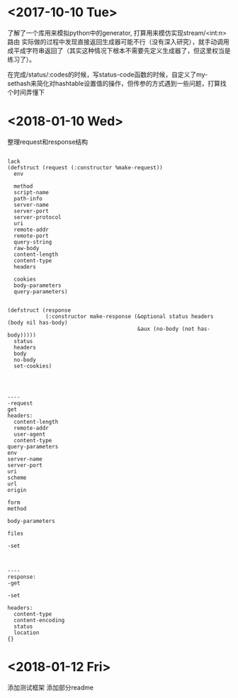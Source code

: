 * <2017-10-10 Tue>
了解了一个库用来模拟python中的generator, 打算用来模仿实现stream/<int:n> 路由
实际做的过程中发现直接返回生成器可能不行（没有深入研究），就手动调用成平成字符串返回了（其实这种情况下根本不需要先定义生成器了，但这里权当是练习了）。

在完成/status/:codes的时候，写status-code函数的时候，自定义了my-sethash来简化对hashtable设置值的操作，但传参的方式遇到一些问题，打算找个时间弄懂下
* <2018-01-10 Wed>
整理request和response结构
#+BEGIN_SRC sample

lack
(defstruct (request (:constructor %make-request))
  env

  method
  script-name
  path-info
  server-name
  server-port
  server-protocol
  uri
  remote-addr
  remote-port
  query-string
  raw-body
  content-length
  content-type
  headers

  cookies
  body-parameters
  query-parameters)


(defstruct (response
            (:constructor make-response (&optional status headers (body nil has-body)
                                         &aux (no-body (not has-body)))))
  status
  headers
  body
  no-body
  set-cookies)




----
-request
get
headers:
  content-length
  remote-addr
  user-agent
  content-type
query-parameters
env
server-name
server-port
uri
scheme
url
origin

form
method

body-parameters

files

-set



----
response:
-get

-set

headers:
  content-type
  content-encoding
  status
  location
{}
#+END_SRC
* <2018-01-12 Fri>
添加测试框架
添加部分readme
